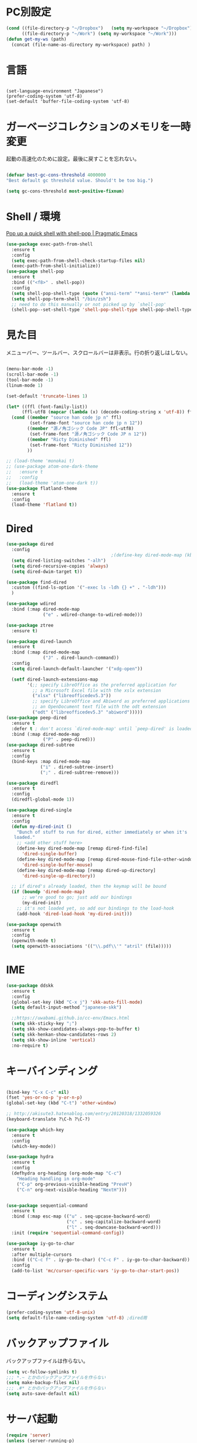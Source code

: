 * PC別設定
  #+BEGIN_SRC emacs-lisp
    (cond ((file-directory-p "~/Dropbox")   (setq my-workspace "~/Dropbox"))
          ((file-directory-p "~/Work") (setq my-workspace "~/Work")))
    (defun get-my-ws (path)
      (concat (file-name-as-directory my-workspace) path) )
  #+END_SRC
* 言語

#+begin_src elisp

(set-language-environment "Japanese")
(prefer-coding-system 'utf-8)
(set-default 'buffer-file-coding-system 'utf-8)
#+end_src

* ガーベージコレクションのメモリを一時変更

  起動の高速化のために設定。最後に戻すことを忘れない。

  #+BEGIN_SRC emacs-lisp

    (defvar best-gc-cons-threshold 4000000
    "Best default gc threshold value. Should't be too big.")

    (setq gc-cons-threshold most-positive-fixnum)

  #+END_SRC

* Shell / 環境

  [[http://pragmaticemacs.com/emacs/pop-up-a-quick-shell-with-shell-pop/][Pop up a quick shell with shell-pop | Pragmatic Emacs]]

  #+BEGIN_SRC emacs-lisp
    (use-package exec-path-from-shell
      :ensure t
      :config
      (setq exec-path-from-shell-check-startup-files nil)
      (exec-path-from-shell-initialize))
    (use-package shell-pop
      :ensure t
      :bind (("<f8>" . shell-pop))
      :config
      (setq shell-pop-shell-type (quote ("ansi-term" "*ansi-term*" (lambda nil (ansi-term shell-pop-term-shell)))))
      (setq shell-pop-term-shell "/bin/zsh")
      ;; need to do this manually or not picked up by `shell-pop'
      (shell-pop--set-shell-type 'shell-pop-shell-type shell-pop-shell-type))

  #+END_SRC

* 見た目
  メニューバー、ツールバー、スクロールバーは非表示。行の折り返しはしない。

  #+BEGIN_SRC emacs-lisp

    (menu-bar-mode -1)
    (scroll-bar-mode -1)
    (tool-bar-mode -1)
    (linum-mode 1)

    (set-default 'truncate-lines 1)

    (let* ((ffl (font-family-list))
          (ffl-utf8 (mapcar (lambda (x) (decode-coding-string x 'utf-8)) ffl)))
      (cond ((member "source han code jp n" ffl)
             (set-frame-font "source han code jp n 12"))
            ((member "源ノ角ゴシック Code JP" ffl-utf8)
             (set-frame-font "源ノ角ゴシック Code JP n 12"))
            ((member "Ricty Diminished" ffl)
             (set-frame-font "Ricty Diminished 12"))
            ))

    ;; (load-theme 'monokai t)
    ;; (use-package atom-one-dark-theme
    ;;   :ensure t
    ;;   :config 
    ;;   (load-theme 'atom-one-dark t))
    (use-package flatland-theme
      :ensure t
      :config
      (load-theme 'flatland t))

  #+END_SRC

* Dired

  #+BEGIN_SRC emacs-lisp
    (use-package dired
      :config
                                            ;(define-key dired-mode-map (kbd "C-t") 'other-window)
      (setq dired-listing-switches "-alh")
      (setq dired-recursive-copies 'always)
      (setq dired-dwim-target t))

    (use-package find-dired
      :custom ((find-ls-option '("-exec ls -ldh {} +" . "-ldh")))
      )

    (use-package wdired
      :bind (:map dired-mode-map
                  ("e" . wdired-change-to-wdired-mode)))

    (use-package ztree
      :ensure t)

    (use-package dired-launch
      :ensure t
      :bind (:map dired-mode-map
                  ("J" . dired-launch-command))
      :config
      (setq dired-launch-default-launcher '("xdg-open"))

      (setf dired-launch-extensions-map
            '(;; specify LibreOffice as the preferred application for
              ;; a Microsoft Excel file with the xslx extension
              ("xlsx" ("libreofficedev5.3"))
              ;; specify LibreOffice and Abiword as preferred applications for
              ;; an OpenDocument text file with the odt extension
              ("odt" ("libreofficedev5.3" "abiword")))))
    (use-package peep-dired
      :ensure t
      :defer t ; don't access `dired-mode-map' until `peep-dired' is loaded
      :bind (:map dired-mode-map
                  ("P" . peep-dired)))
    (use-package dired-subtree
      :ensure t
      :config
      (bind-keys :map dired-mode-map
                 ("i" . dired-subtree-insert)
                 (";" . dired-subtree-remove)))

    (use-package diredfl
      :ensure t
      :config
      (diredfl-global-mode 1))

    (use-package dired-single
      :ensure t
      :config
      (defun my-dired-init ()
        "Bunch of stuff to run for dired, either immediately or when it's
       loaded."
        ;; <add other stuff here>
        (define-key dired-mode-map [remap dired-find-file]
          'dired-single-buffer)
        (define-key dired-mode-map [remap dired-mouse-find-file-other-window]
          'dired-single-buffer-mouse)
        (define-key dired-mode-map [remap dired-up-directory]
          'dired-single-up-directory))

      ;; if dired's already loaded, then the keymap will be bound
      (if (boundp 'dired-mode-map)
          ;; we're good to go; just add our bindings
          (my-dired-init)
        ;; it's not loaded yet, so add our bindings to the load-hook
        (add-hook 'dired-load-hook 'my-dired-init)))

    (use-package openwith
      :ensure t
      :config
      (openwith-mode t)
      (setq openwith-associations '(("\\.pdf\\'" "atril" (file)))))
  #+END_SRC
* IME
  #+BEGIN_SRC emacs-lisp
    (use-package ddskk
      :ensure t
      :config
      (global-set-key (kbd "C-x j") 'skk-auto-fill-mode)
      (setq default-input-method "japanese-skk")

      ;;https://uwabami.github.io/cc-env/Emacs.html
      (setq skk-sticky-key ";")
      (setq skk-show-candidates-always-pop-to-buffer t)
      (setq skk-henkan-show-candidates-rows 2)
      (setq skk-show-inline 'vertical)
      :no-require t)
  #+END_SRC

* キーバインディング
  #+BEGIN_SRC emacs-lisp

    (bind-key "C-x C-c" nil)
    (fset 'yes-or-no-p 'y-or-n-p)
    (global-set-key (kbd "C-t") 'other-window)

    ;; http://akisute3.hatenablog.com/entry/20120318/1332059326
    (keyboard-translate ?\C-h ?\C-?)

    (use-package which-key
      :ensure t
      :config
      (which-key-mode))

    (use-package hydra
      :ensure t
      :config
      (defhydra org-heading (org-mode-map "C-c")
        "Heading handling in org-mode"
        ("C-p" org-previous-visible-heading "PrevH")
        ("C-n" org-next-visible-heading "NextH")))


    (use-package sequential-command
      :ensure t
      :bind (:map esc-map (("u" . seq-upcase-backward-word)
                           ("c" . seq-capitalize-backward-word)
                           ("l" . seq-downcase-backward-word)))
      :init (require 'sequential-command-config))

    (use-package iy-go-to-char
      :ensure t
      :after multiple-cursors
      :bind (("C-c f" . iy-go-to-char) ("C-c F" . iy-go-to-char-backward))
      :config
      (add-to-list 'mc/cursor-specific-vars 'iy-go-to-char-start-pos))
  #+END_SRC

* コーディングシステム
  #+BEGIN_SRC emacs-lisp
    (prefer-coding-system 'utf-8-unix)
    (setq default-file-name-coding-system 'utf-8) ;dired用
  #+END_SRC

* バックアップファイル
  バックアップファイルは作らない。

  #+BEGIN_SRC emacs-lisp
    (setq vc-follow-symlinks t)
    ;;; *.~ とかのバックアップファイルを作らない
    (setq make-backup-files nil)
    ;;; .#* とかのバックアップファイルを作らない
    (setq auto-save-default nil)
  #+END_SRC

* サーバ起動
  #+BEGIN_SRC emacs-lisp
    (require 'server)
    (unless (server-running-p)
      (server-start))
  #+END_SRC

* 補完 / 絞り込み

  #+BEGIN_SRC emacs-lisp
    (use-package ace-window
      :bind (("C-t". ace-window)))

    (use-package projectile
      :ensure t
      :config
      ;;(setq projectile-project-search-path '("~/study" "~/src"))
      (projectile-discover-projects-in-search-path))

    (use-package helm
      :ensure t
      :diminish helm-migemo-mode

      :config
      (setq helm-truncate-lines t)
      (setq helm-migemo-mode 1)
      (global-set-key (kbd "M-x") 'helm-M-x)
      (global-set-key (kbd "C-s") 'helm-swoop)
      (global-set-key (kbd "C-x C-f") 'helm-find-files)
      (global-set-key (kbd "C-x b") 'helm-buffers-list)
      (global-set-key (kbd "<f4>") 'helm-for-files))

    (use-package helm-projectile
      :ensure t
      :bind (("<f5>" . helm-projectile-find-file))
      :config
      (helm-projectile-on))

    (use-package helm-swoop
      :ensure t
      :after helm
      :init
      (setq helm-swoop-pre-input-function (lambda () "")))

  #+END_SRC

* WEB

  #+BEGIN_SRC emacs-lisp
    (use-package eww
      :init
      (setq eww-search-prefix "http://www.google.co.jp/search?q=")
      ;;(setq browse-url-browser-function 'eww-browse-url)
      (setq browse-url-browser-function 'browse-url-generic
            browse-url-generic-program "firefox")
      (defun shr-put-image-alt (spec alt &optional flags)
        (insert alt))
      (defun eww-mode-hook--disable-image ()
        (setq-local shr-put-image-function 'shr-put-image-alt))
      (add-hook 'eww-mode-hook 'eww-mode-hook--disable-image)
      )

  #+END_SRC

* Org

  [[https://emacs.stackexchange.com/questions/26451/agenda-view-for-all-tasks-with-a-project-tag-and-at-a-certain-level][org mode - Agenda view for all tasks with a project tag and at a certain leve...]]
  [[https://emacs.stackexchange.com/questions/41150/top-level-heading-in-the-org-mode-agenda][Top level heading in the `org-mode` agenda - Emacs Stack Exchange]]

  #+BEGIN_SRC emacs-lisp
    (use-package org
                                            ;:ensure org-plus-contrib
      :ensure t
      :bind (("C-c c" . org-capture)
             ("C-c a" . org-agenda)
             ("<f11>" . org-clock-goto))

      :config

      (add-to-list 'org-file-apps '("\\.pdf\\'" . "atril %s"))

      (setq org-src-fontify-natively t)
      (setq org-confirm-babel-evaluate nil)
                                            ;(setq org-src-window-setup 'other-window)
      (setq org-src-window-setup 'current-window)
      (setq org-link-file-path-type 'relative)

      (require 'ob-emacs-lisp)
      (require 'ob-haskell)
      ;;(require 'ob-rust)
      (require 'ox-bibtex)
      (require 'ob-gnuplot)
      (require 'org-habit)
      (require 'org-protocol)

      (setq org-log-done t)

      (setf (alist-get 'file org-link-frame-setup) 'find-file)

      (setf org-html-mathjax-options
            '((path "https://cdn.mathjax.org/mathjax/latest/MathJax.js?config=TeX-AMS-MML_HTMLorMML")
              (scale "100")
              (align "center")
              (indent "2em")
              (mathml nil)))

      (setf org-html-mathjax-template
            "<script type=\"text/javascript\" src=\"%PATH\"></script>")

      ;; active Babel languages
      (org-babel-do-load-languages
       'org-babel-load-languages
       '((haskell . t)
         (emacs-lisp . t)
         (gnuplot . t)
         (latex . t)
         (rust . t)
         (shell . t)
         (python . t)
         (ipython . t)
         ;;(jupyter .t)
         ))

      ;;; Agenda を現在のウィンドウと入れ替えで表示
      (setq org-agenda-window-setup 'current-window)

      (setq org-agenda-files `(,(get-my-ws "Org/inbox.org")
                               ,(get-my-ws "Org/project.org")))
      (setq org-capture-templates `(("t" "Todo [inbox]" entry
                                     (file+headline ,(get-my-ws "Org/inbox.org") "Tasks")
                                     "* TODO %i%?")
                                    ("p" "Protocol" entry
                                     (file+olp+datetree ,(get-my-ws "Org/inbox.org") )
                                     ;;(file+headline ,(get-my-ws "Note/main.org") )
                                     "* %^{Title}\nSource: %u, %c\n  \n #+BEGIN_QUOTE\n%i\n#+END_QUOTE\n\n\n%?")
                                    ("L" "Protocol Link" entry
                                     (file+olp+datetree ,(get-my-ws "Org/inbox.org"))
                                     ;;(file+headline ,(get-my-ws "Note/main.org"))
                                     "* %? [[%:link][%:description]] \nCaptured On: %U")
                                    ("j" "Journal" entry
                                     (file+olp+datetree ,(get-my-ws "Org/journal.org"))
                                     "* %?\nEntered on %U\n%a")))


      (setq org-todo-keywords '((sequence
                                 "NEXT(n)" "TODO(t)" "WAITING(w)" "SOMEDAY(s)"
                                 "|" "DONE(d)" "CANCELLED(c)")))

      (setq org-agenda-custom-commands
            '(("W" "Completed and/or deferred tasks from previous week"
               ((todo "" ((org-agenda-span 7)
                          (org-agenda-start-day "-7d")
                          (org-agenda-entry-types '(:timestamp))
                          (org-agenda-show-log t)))))
              ("h" "Habits" tags-todo "STYLE=\"habit\""
               ((org-agenda-overriding-header "Habits")
                (org-agenda-sorting-strategy
                 '(todo-state-down effort-up category-keep))))
              ("p" "master projects" tags-todo "LEVEL>0/TODO=\"TODO\"")
              ("N" "Todo: Next" tags-todo "TODO=\"NEXT\"")
              ))

      (setq org-format-latex-options (plist-put org-format-latex-options :scale 2.0))

      (setq org-habit-show-habits-only-for-today 1)
      (setq org-agenda-repeating-timestamp-show-all nil))

    (use-package interleave
      :ensure t
      :after org
      :config (setq interleave-split-direction 'horizontal)
      )

    (use-package ob-rust
      :ensure t)

    (use-package ob-ipython
      :ensure t)

    (use-package org-download
      :ensure t
      :after org
      :config
      (setq-default org-download-image-dir "/home/snowfox/画像")
      )

    (use-package org-ref
      :ensure t
      :after org
      :config
      (setq my-ref-bib (get-my-ws "Bibliography/references.bib"))
      (setq my-ref-note (get-my-ws "Bibliography/notes.org"))
      (setq my-ref-pdfs (get-my-ws "Bibliography/bibtex-pdfs/"))
      (setq my-ref-helm-bibtex-notes (get-my-ws
                                      "Bibliography/helm-bibtex-notes/"))

      (setq reftex-default-bibliography '(my-ref-bib))
      ;; ノート、bib ファイル、PDF のディレクトリなどを設定
      (setq org-ref-bibliography-notes my-ref-note
            org-ref-default-bibliography `(,my-ref-bib)
            org-ref-pdf-directory my-ref-pdfs)

      ;; helm-bibtex を使う場合は以下の変数も設定しておく
      (setq bibtex-completion-bibliography my-ref-bib
            bibtex-completion-library-path my-ref-pdfs
            bibtex-completion-notes-path my-ref-helm-bibtex-notes)

      (setq bibtex-completion-display-formats
            '((article       . "${author:5} ${title:40} ${journal:10} ${year:4} ${=has-pdf=:1}${=has-note=:1} ${=type=:3}")
              (inbook        . "${author:5} ${title:40} ${year:4} ${=has-pdf=:1}${=has-note=:1} ${=type=:3}")
              (book          . "${author:5} ${title:40} ${year:4} ${=has-pdf=:1}${=has-note=:1} ${=type=:3}")
              (t             . "${author:5} ${title:40} ${year:4} ${=has-pdf=:1}${=has-note=:1} ${=type=:3}"))))

    (require 'ox-bibtex)
    (use-package ox-latex
      :config
      (require 'ox-latex)

      ;; pdfの生成プロセスで作成される中間ファイルを削除する設定
      (setq org-latex-logfiles-extensions
            (quote ("lof" "lot" "tex" "tex~" "aux" "idx"
                    "log" "out" "toc" "nav" "snm"
                    "vrb" "dvi" "fdb_latexmk"
                    "blg" "brf" "fls" "entoc" "ps"
                    "spl" "bbl" "run.xml" "bcf")))

      (setq org-preview-latex-process-alist
            '((dvipng
               :programs ("xelatex" "dvipng")
               :description "dvi > png"
               :message "you need to install the programs: latex and dvipng."
               :image-input-type "dvi"
               :image-output-type "png"
               :image-size-adjust (1.0 . 1.0)
               :latex-compiler ("xel atex -shell-escape -interaction nonstopmode -output-directory %o %f")
               :image-converter ("dvipng -D %D -T tight -o %O %f"))
              (dvisvgm :programs ("latex" "dvisvgm")
                       :description "dvi > svg"
                       :message "you need to install the programs: latex and dvisvgm."
                       :image-input-type "dvi"
                       :image-output-type "svg"
                       :image-size-adjust (1.7 . 1.5)
                       :latex-compiler ("latex -interaction nonstopmode -output-directory %o %f")
                       :image-converter ("dvisvgm %f -n -b min -c %S -o %O"))
              (imagemagick :programs ("xelatex" "convert")
                           :description "pdf > png"
                           :message "you need to install the programs: latex and imagemagick."
                           :image-input-type "pdf" :image-output-type "png"
                           :image-size-adjust (1.0 . 1.0) :latex-compiler
                           ("xelatex -shell-escape -interaction nonstopmode -output-directory %o %f")
                           :image-converter ("convert -density %D -trim -antialias %f -quality 100 %O"))))

      (setq org-latex-create-formula-image-program 'imagemagick)


      (setq org-latex-compiler "xelatex")

      (setq org-latex-listings 'minted)
      (setq org-latex-minted-options
            '(("style" "friendly")("frame" "lines") ("linenos=true")))
      (setq org-latex-pdf-process
            '("xelatex -shell-escape -interaction nonstopmode -output-directory %o %f"
              "biber %b"
                                            ;"bibtex ~/Dropbox/Bibliography/references"
              "xelatex -shell-escape -interaction nonstopmode -output-directory %o %f"
              "xelatex -shell-escape -interaction nonstopmode -output-directory %o %f"))

      (add-to-list 'auto-mode-alist '("\\.org$" . org-mode))
      (setq org-latex-default-class "koma-jarticle")

      (add-to-list 'org-latex-classes
                   '("koma-article"
                     "\\documentclass{scrartcl}"
                     ("\\section{%s}" . "\\section*{%s}")
                     ("\\subsection{%s}" . "\\subsection*{%s}")
                     ("\\subsubsection{%s}" . "\\subsubsection*{%s}")
                     ("\\paragraph{%s}" . "\\paragraph*{%s}")
                     ("\\subparagraph{%s}" . "\\subparagraph*{%s}")))

      (add-to-list 'org-latex-classes
                   '(
                     "koma-jarticle"
                     "\\documentclass[12pt]{scrartcl}
                           [NO-DEFAULT-PACKAGES]
                           \\usepackage{amsmath}
                           \\usepackage{amssymb}
                           \\usepackage{mathrsfs}
                           \\usepackage{xunicode}
                           \\usepackage{fixltx2e}
                           \\usepackage{zxjatype}
                           \\usepackage[ipa]{zxjafont}
                           \\usepackage{xltxtra}
                           \\usepackage{graphicx}
                           \\usepackage{longtable}
                           \\usepackage{float}
                           \\usepackage{wrapfig}
                           \\usepackage{soul}
                           \\usepackage[xetex]{hyperref}"
                     ("\\section{%s}" . "\\section*{%s}")
                     ("\\subsection{%s}" . "\\subsection*{%s}")
                     ("\\subsubsection{%s}" . "\\subsubsection*{%s}")
                     ("\\paragraph{%s}" . "\\paragraph*{%s}")
                     ("\\subparagraph{%s}" . "\\subparagraph*{%s}")))

      ;; tufte-handout class for writing classy handouts and papers
      (add-to-list 'org-latex-classes
                   '("tufte-handout"
                     "\\documentclass[twoside,nobib]{tufte-handout}
            [NO-DEFAULT-PACKAGES]
            \\usepackage{zxjatype}
            \\usepackage[hiragino-dx]{zxjafont}"
                     ("\\section{%s}" . "\\section*{%s}")
                     ("\\subsection{%s}" . "\\subsection*{%s}")))
      ;; tufte-book class
      (add-to-list 'org-latex-classes
                   '("tufte-book"
                     "\\documentclass[twoside,nobib]{tufte-book}
           [NO-DEFAULT-PACKAGES]
             \\usepackage{zxjatype}
             \\usepackage[hiragino-dx]{zxjafont}"
                     ("\\part{%s}" . "\\part*{%s}")
                     ("\\chapter{%s}" . "\\chapter*{%s}")
                     ("\\section{%s}" . "\\section*{%s}")
                     ("\\subsection{%s}" . "\\subsection*{%s}")
                     ("\\paragraph{%s}" . "\\paragraph*{%s}"))))


    (use-package ox-pandoc
      :ensure t
      :config
      ;; default options for all output formats
      (setq org-pandoc-options '((standalone . t)))
      ;; cancel above settings only for 'docx' format
      (setq org-pandoc-options-for-docx '((standalone . nil)))
      ;; special settings for beamer-pdf and latex-pdf exporters
      (setq org-pandoc-options-for-beamer-pdf '((pdf-engine . "xelatex")))
      (setq org-pandoc-options-for-latex-pdf '((pdf-engine . "xelatex")))
      )


    (use-package org-journal
      :ensure t
      :custom
      (org-journal-dir (get-my-ws "Org/journal"))
      (org-journal-date-format "%A, %d %B %Y"))

    (use-package org-roam
      :init (require 'org-roam-protocol)
      :hook
      (after-init . org-roam-mode)
      :custom
      (org-roam-directory (get-my-ws "org-roam"))
      (org-roam-db-location "/tmp/org-roam")
      :bind (:map org-roam-mode-map
                  (("C-c n l" . org-roam)
                   ("C-c n f" . org-roam-find-file)
                   ("C-c n g" . org-roam-graph-show))
                  :map org-mode-map
                  (("C-c n i" . org-roam-insert)
                   ("C-c n I" . org-roam-insert-immediate)))
      )

    (use-package org-roam-server
      :ensure t
      :config
      (setq org-roam-server-host "127.0.0.1"
            org-roam-server-port 9876
            org-roam-server-export-inline-images t
            org-roam-server-authenticate nil
            org-roam-server-network-poll t
            org-roam-server-network-arrows nil
            org-roam-server-network-label-truncate t
            org-roam-server-network-label-truncate-length 60
            org-roam-server-network-label-wrap-length 20))

    (use-package deft
      :after org
      :bind
      ("C-c n d" . deft)
      :custom
      (deft-recursive t)
      (deft-auto-save-interval 0.0)
      (deft-use-filter-string-for-filename t)
      (deft-default-extension "org")
      (deft-directory (get-my-ws "org-roam")))

    ;; If you installed via MELPA
    (use-package org-roam-bibtex
      :after org-roam
      :hook (org-roam-mode . org-roam-bibtex-mode)
      :bind (:map org-mode-map
                  (("C-c n a" . orb-note-actions))))

    (use-package org-fc
      :load-path "~/.emacs.d/elpa/org-fc"
      :custom (org-fc-directories `(,(get-my-ws "org-roam")))
      :config
      (require 'org-fc-hydra))
  #+END_SRC

* Utility
  #+BEGIN_SRC emacs-lisp
    (use-package expand-region
      :ensure t
      :bind (("C--" . er/expand-region)))

    (use-package iedit
      :ensure t)
  #+END_SRC
* プログラミング

** 一般
   #+BEGIN_SRC emacs-lisp
     ;"))

     (use-package lsp-mode
       :custom ((lsp-inhibit-message t)
                (lsp-message-project-root-warning t)
                (create-lockfiles nil))
       :hook   (prog-major-mode . lsp-prog-major-mode-enable))

     (use-package lsp-ui
       :ensure t
       :after lsp-mode
       :custom (scroll-margin 0)
       :hook   (lsp-mode . lsp-ui-mode))

     ;; タブ
     (setq-default indent-tabs-mode nil)
     (setq-default tab-width 4 indent-tabs-mode nil)

     (use-package flycheck
       :ensure t
       :init
       (add-hook 'after-init-hook #'global-flycheck-mode)
       (setq-default flycheck-disabled-checkers '(emacs-lisp-checkdoc)))

     ;; 選択中の括弧の対を強調する
     (show-paren-mode)

     (use-package smartparens
       :ensure t
       :config
       (require 'smartparens-config)
       (smartparens-global-mode 1))

     (use-package aggressive-indent :ensure t)




     (use-package company
       :ensure t
       :hook (after-init . global-company-mode)
       :config
       (setq company-dabbrev-downcase nil)
       (setq company-idle-delay 0) ; デフォルトは0.5
       (setq company-minimum-prefix-length 2) ; デフォルトは4
       (define-key company-active-map (kbd "M-n") nil)
       (define-key company-active-map (kbd "M-p") nil)
       (define-key company-active-map (kbd "C-n") 'company-select-next)
       (define-key company-active-map (kbd "C-p") 'company-select-previous)
       (define-key company-active-map (kbd "C-h") nil))

     ;; (use-package company-math
     ;;   :ensure t
     ;;   :config 
     ;;   (add-to-list 'company-backends 'company-math-symbols-latex)
     ;;   ;;(add-to-list 'company-backends 'company-math-symbols-unicode)
     ;;   (add-to-list 'company-backends 'company-latex-commands))

     (use-package company-math
       :ensure t
       :after (company)
       :config
                                             ;(setq company-math-disallow-latex-symbols-in-faces nil)
       (setq company-math-allow-latex-symbols-in-faces t)
       (push '(company-latex-commands company-math-symbols-latex) company-backends)
                                             ;(push 'company-latex-commands company-backends)
       )


     (setq gdb-many-windows t)

     (add-hook 'c-mode-common-hook
               '(lambda ()
                  ;; 色々な設定
                  (define-key c-mode-base-map "\C-c\C-c" 'comment-region)
                  (define-key c-mode-base-map "\C-c\M-c" 'uncomment-region)
                  (define-key c-mode-base-map "\C-cg"       'gdb)
                  (define-key c-mode-base-map "\C-cc"       'make)
                  (define-key c-mode-base-map "\C-ce"       'c-macro-expand)
                  (define-key c-mode-base-map "\C-ct"        'toggle-source)))

     (use-package helm-dash
       :ensure t
       :after helm)

     (use-package cmake-mode :ensure t)

     (use-package editorconfig
       :ensure t
       :diminish editorconfig-mode
       :config
       (editorconfig-mode 1))
   #+END_SRC

**  C/C++

   #+BEGIN_SRC emacs-lisp
     ;; (use-package irony
     ;;   :ensure t
     ;;   :init
     ;;   ;; "M-x irony-install-server"
     ;;   (custom-set-variables '(irony-additional-clang-options '("-std=c++11")))
     ;;   (add-to-list 'company-backends 'company-irony)
     ;;   (add-hook 'irony-mode-hook 'irony-cdb-autosetup-compile-options)
     ;;   (add-hook 'c-mode-hook 'irony-mode))

     ;; (use-package rtags
     ;;   :ensure t
     ;;   :init
     ;;   (add-hook 'c-mode-common-hook
     ;;             (lambda ()
     ;;               (when (rtags-is-indexed)
     ;;                 (local-set-key (kbd "M-.") 'rtags-find-symbol-at-point)
     ;;                 (local-set-key (kbd "M-;") 'rtags-find-symbol)
     ;;                 (local-set-key (kbd "M-@") 'rtags-find-references)
     ;;                 (local-set-key (kbd "M-,") 'rtags-location-stack-back)))))
     ;; (use-package cuda-mode
     ;;   :ensure t)
   #+END_SRC

** Haskell
   #+BEGIN_SRC emacs-lisp
     (use-package haskell-mode
       :ensure t
       :init
       (autoload 'haskell-mode "haskell-mode" nil t)
       (autoload 'haskell-cabal "haskell-cabal" nil t)

       (add-to-list 'auto-mode-alist '("\\.hs$" . haskell-mode))
       (add-to-list 'auto-mode-alist '("\\.lhs$" . literate-haskell-mode))
       (add-to-list 'auto-mode-alist '("\\.cabal$" . haskell-cabal-mode))

       (use-package company-ghc
         :ensure t
         :after (company)
         :init
         (add-to-list 'company-backends 'company-ghc)))
   #+END_SRC

** C#
   #+BEGIN_SRC emacs-lisp
    (use-package csharp-mode
      :ensure t)
   #+END_SRC

** Python
   #+BEGIN_SRC emacs-lisp
     (use-package python
       :mode ("\\.py" . python-mode)
       :config
       (setq python-indent-offset 4))

     (use-package elpy :ensure t
       :config
       (elpy-enable))

       ;(use-package ein :ensure t)
       ;https://qiita.com/fury00812/items/08036e78a449d1cbeb48
   #+END_SRC

** Lisp
   #+BEGIN_SRC emacs-lisp
     (setq inferior-lisp-program "ros -Q run")
     (use-package slime
       :ensure t
       :config
       (load (expand-file-name "~/.roswell/helper.el"))
       ;; (setq inferior-lisp-program "/usr/local/bin/sbcl")
       (slime-setup '(slime-repl)))
   #+END_SRC

** Rust
   #+BEGIN_SRC emacs-lisp
          (use-package cargo
            :ensure t)

          (use-package racer
            :ensure t
            :config
            (add-hook 'racer-mode-hook #'eldoc-mode)
            (add-hook 'racer-mode-hook #'company-mode)
            (define-key rust-mode-map (kbd "TAB") #'company-indent-or-complete-common)
            (setq company-tooltip-align-annotations t))

          (use-package company-racer
            :ensure t
            :defer
            :init
            :after company
            (with-eval-after-load 'company
              (add-to-list 'company-backends 'company-racer)))


          (use-package rustic
            :ensure t
            :commands (cargo-minor-mode)
            ;; why? :mode "\\.rs" 
            :config
            (setq rustic-rls-pkg 'lsp)
            (bind-keys :map rustic-mode-map
                       ("C-c TAB" . rustic-format-buffer)
                       ("TAB" . company-indent-or-complete-common))
            (add-to-list 'exec-path (expand-file-name "~/.local/bin/"))
            (setq-default rustic-format-trigger 'on-save)
            (setq rustic-lsp-server 'rust-analyzer)

            :init
            (setq company-tooltip-align-annotations t)
            (add-hook 'rustic-mode-hook #'cargo-minor-mode)
            (add-hook 'rustic-mode-hook #'racer-mode)
            (add-hook 'rustic-mode-hook #'flycheck-mode)
            (add-hook 'rustic-mode-hook #'electric-pair-mode)
            (cl-delete-if (lambda (element) (equal (cdr element) 'rust-mode)) auto-mode-alist)
            (cl-delete-if (lambda (element) (equal (cdr element) 'rustic-mode)) auto-mode-alist)
            (add-to-list 'auto-mode-alist '("\\.rs$" . rustic-mode))
     )
   #+END_SRC

* Mail
  #+BEGIN_SRC emacs-lisp
    (use-package wanderlust
      :ensure t
      :if (file-exists-p (get-my-ws "dotfiles-secret/wanderlust.el"))
      :defer t
      :init
      ;;(load "~/Dropbox/dotfiles-secret/wanderlust.el")
      (load (get-my-ws "dotfiles-secret/wanderlust.el")))
  #+END_SRC

* Etc
  #+BEGIN_SRC emacs-lisp
    (defun ks-venv38 ()
      (pyvenv-activate "~/src/pipenv_3.8/.venv"))

    (defun ks-region-to-link ()
      (interactive)
      (progn
        (goto-char (region-end))
        (insert "][")
        (yank)
        (insert "]]")
        (goto-char (region-beginning))
        (insert "[[")))


    ;; https://emacs.stackexchange.com/questions/31646/how-to-paste-with-indentより転載
    (defun yank-with-indent-2 ()
      (let ((indent
             (buffer-substring-no-properties (line-beginning-position) (line-end-position))))
        (message indent)
        (yank)
        (narrow-to-region (mark t) (point))
        (pop-to-mark-command)
        (replace-string "\n" (concat "\n" indent))
        (widen)))


    (setq large-file-warning-threshold nil)

    (use-package recentf
      :ensure t
      :config
      (setq recentf-max-saved-items 2000) ;; 2000ファイルまで履歴保存する
      (setq recentf-auto-cleanup 'never)  ;; 存在しないファイルは消さない
      (setq recentf-exclude '("/recentf" "COMMIT_EDITMSG" "/.?TAGS" "^/sudo:" "/\\.emacs\\.d/games/*-scores" "/\\.emacs\\.d/\\.cask/"))
      (setq recentf-auto-save-timer (run-with-idle-timer 12000 t 'recentf-save-list)))

    (use-package calendar
      :ensure t
      :bind (("<f9>" . calendar)))

    (defun ks/capture-journal ()
      (interactive)
      (let ((org-journal-find-file #'find-file)
            (frm (make-frame)))
        (progn
          (select-frame-set-input-focus frm)
          (set-frame-position frm (/ (x-display-pixel-width) 3) 0) 
          (org-journal-new-entry nil)
          (local-set-key (kbd "C-c C-c") 'delete-frame))))

    ;;https://superuser.com/questions/308045/disallow-closing-last-emacs-window-via-window-manager-close-button
    (defadvice handle-delete-frame (around my-handle-delete-frame-advice activate)
      "Ask for confirmation before deleting the last frame"
      (let ((frame   (posn-window (event-start event)))
            (numfrs  (length (visible-frame-list))))
        (when (> numfrs 1)
          ad-do-it)))

    ;;===============================================================
    ;; Packages
    ;;===============================================================
    (use-package ediff
      :ensure t
      :config
      (setq ediff-diff-program "~/bin/my-diff.sh")
      ;; コントロール用のバッファを同一フレーム内に表示
      (setq ediff-window-setup-function 'ediff-setup-windows-plain)
      ;; diffのバッファを上下ではなく左右に並べる
      (setq ediff-split-window-function 'split-window-horizontally))

    ;; org-modeのExportでコードを色付きで出力するため
    (use-package htmlize :ensure t)

    (use-package migemo
      :ensure t
      :config
      (setq migemo-command "cmigemo")
      (setq migemo-options '("-q" "--emacs"))

      ;; Set your installed path
      (setq migemo-dictionary "/usr/share/migemo/utf-8/migemo-dict")

      (setq migemo-user-dictionary nil)
      (setq migemo-regex-dictionary nil)
      (setq migemo-coding-system 'utf-8-unix)
      (migemo-init))

    (use-package pdf-tools
      :ensure t

      :mode (("\\.pdf?\\'" . pdf-view-mode))
      :config
      (setq-default pdf-view-display-size 'fit-page))

    (use-package magit
      :ensure t
      :bind (("<f3>" . magit-status))
      :config (add-hook 'ediff-prepare-buffer-hook #'show-all))

    (use-package google-this
      :ensure t)

    ;; (use-package shackle
    ;;   :ensure t
    ;;   :config
    ;;   (shackle-mode t)

    ;;   (setq helm-display-function 'pop-to-buffer)
    ;;   (setq helm-swoop-split-window-function 'display-buffer)

    ;;   ;;(setq  special-display-regexps '("\\*Org Se.*" "CAPTURE-.*?" "\\*Capture\\*"))
    ;;   (setq  special-display-regexps '())

    ;;   (setq shackle-rules
    ;;         '(("*helm-ag*"              :select t   :align right :size 0.5)
    ;;           ("*helm semantic/imenu*"  :select t   :align right :size 0.4)
    ;;           ("*helm org inbuffer*"    :select t   :align right :size 0.4)
    ;;           (flycheck-error-list-mode :select nil :align below :size 0.25)
    ;;           (compilation-mode         :select nil :align below :size 0.25)
    ;;           (messages-buffer-mode     :select t   :align below :size 0.25)
    ;;           (inferior-emacs-lisp-mode :select t   :align below :size 0.25)
    ;;           (ert-results-mode         :select t   :align below :size 0.5)
    ;;           (calendar-mode            :select t   :align below :size 0.25)
    ;;           (racer-help-mode          :select t   :same t)
    ;;           ("*Google Translate*"     :select t   :align below :size 0.3)
    ;;           (help-mode                :select t   :align right :size 0.5)
    ;;           (helpful-mode             :select t   :align right :size 0.5)
    ;;           (" *Deletions*"           :select t   :align below :size 0.25)
    ;;           (" *Marked Files*"        :select t   :align below :size 0.25)
    ;;           ("*Helm Swoop*"           :select t   :align below :size 0.33)
    ;;           ("*Org Note*"             :select t   :align below :size 0.33)
    ;;           ("*Org Links*"            :select t   :align below :size 0.2)
    ;;           (" *Org todo*"            :select t   :align below :size 0.2)
    ;;           ("*Man.*"                 :select t   :align below :size 0.5  :regexp t)
    ;;           ("*helm.*"                :select t   :align below :size 0.33 :regexp t)
    ;;           ("*Org Src.*"             :select t   :same t                  :regexp t))))

    (use-package wrap-region
      :ensure   t
      :diminish wrap-region-mode
      :config
      (wrap-region-global-mode t)
      (wrap-region-add-wrappers
       '(("(" ")")
         ("[" "]")
         ("{" "}")
         ("<" ">")
         ("'" "'")
         ("\"" "\"")
         ("‘" "’"   "q")
         ("“" "”"   "Q")
         ("*" "*"   "b"   org-mode)                 ; bolden
         ("*" "*"   "*"   org-mode)                 ; bolden
         ("/" "/"   "i"   org-mode)                 ; italics
         ("/" "/"   "/"   org-mode)                 ; italics
         ("~" "~"   "c"   org-mode)                 ; code
         ("~" "~"   "~"   org-mode)                 ; code
         ("=" "="   "v"   org-mode)                 ; verbatim
         ("=" "="   "="   org-mode)                 ; verbatim
         ("_" "_"   "u" '(org-mode markdown-mode))  ; underline
         ("**" "**" "b"   markdown-mode)            ; bolden
         ("*" "*"   "i"   markdown-mode)            ; italics
         ("`" "`"   "c" '(markdown-mode ruby-mode)) ; code
         ("`" "'"   "c"   lisp-mode)                ; code
         )))

    (use-package multiple-cursors
      :ensure t
      :config
      (global-set-key (kbd "C-S-c C-S-c") 'mc/edit-lines)
      (global-set-key (kbd "C->") 'mc/mark-next-like-this)
      (global-set-key (kbd "C-<") 'mc/mark-previous-like-this)
      (global-set-key (kbd "C-c C-<") 'mc/mark-all-like-this))

    (use-package open-junk-file
      :ensure t)

    (use-package avy
      :ensure t
      :bind* ("C-." . avy-goto-char-timer)
      :config
      (avy-setup-default))

    (use-package winner
      :init
      (winner-mode 1)
      (global-set-key (kbd "C-z") 'winner-undo))

    (use-package elfeed
      :ensure t
      :if (file-exists-p (get-my-ws "dotfiles-secret/elfeed.el"))
      :init
      (load (get-my-ws "dotfiles-secret/elfeed.el"))
      :config
      (setq shr-inhibit-images t))

    (use-package yasnippet
      :ensure t
      :config
      (yas-global-mode 1))

    (use-package restart-emacs
      :ensure t)

    (use-package persp-mode
      :ensure t)

    (use-package auto-save-buffers-enhanced
      :ensure t)

    (use-package lispxmp
      :ensure t)

    (use-package super-save
      :ensure t
      :diminish super-save-mode
      :init
      (super-save-mode 1)
      (setq super-save-exclude nil)
      (setq super-save-auto-save-when-idle t))

    (use-package auctex
      :defer t
      :ensure t)

    (defun ssbb-pyenv-hook ()
      "Automatically activates pyenv version if .python-version file exists."
      (f-traverse-upwards
       (lambda (path)
         (let ((pyenv-version-path (f-expand ".python-version" path)))
           (if (f-exists? pyenv-version-path)
               (pyenv-mode-set (s-trim (f-read-text pyenv-version-path 'utf-8))))))))

    (add-hook 'find-file-hook 'ssbb-pyenv-hook)

    (use-package gnuplot-mode
      :ensure t)
    (use-package gnuplot
      :ensure t)

    (use-package markdown-mode
      :ensure t
      :commands (markdown-mode gfm-mode)
      :mode (("README\\.md\\'" . gfm-mode)
             ("\\.md\\'" . markdown-mode)
             ("\\.markdown\\'" . markdown-mode))
      :init (setq markdown-command "multimarkdown"))

    (use-package org2blog
      :ensure t
      :defer t
      :if (file-exists-p (get-my-ws "dotfiles-secret/org2blog.el"))
      :after org
      :config
      (load (get-my-ws "dotfiles-secret/org2blog.el")))

    ;; shellの文字化けを回避
    (add-hook 'shell-mode-hook
              (lambda ()
                (set-buffer-process-coding-system 'utf-8-unix 'utf-8-unix)
                ))
    (setq default-process-coding-system '(utf-8 . utf-8))

    (use-package atomic-chrome
      :ensure t
      :init
      (atomic-chrome-start-server))

    (use-package realgud
      :ensure t)

    (use-package undo-tree
      :ensure t
      :config
      (global-undo-tree-mode 1))



    ;; My elisp
    ;;===============================================================

    (defun ks-make-bibtex-symbolic-link (bibkey path)
      (let* ((default-directory my-ref-pdfs)
             (target (f-relative path)))
        (shell-command-to-string
         (s-lex-format "ln -s \"${target}\" ${bibkey}.pdf"))))

    (defun ks-get-books (title)
      (let ((len (/ (length title) 2)))
        (s-lines (shell-command-to-string
                  (s-lex-format "find ~/Dropbox/Book | agrep -E ${len} \"${title}\"")))))

    (defun ks-get-bibtex-title (bibkey)
      (let* ((key bibkey)
             (hs (gethash key (parsebib-collect-entries)))
             (value (cdr (assoc "title" hs)))
             (title (s-chop-prefix "{" (s-chop-suffix "}" value)))
             )
        title))

    (defun ks-get-path-of-book (title)
      (let ((books (ks-get-books title)))
        (helm :sources (helm-build-sync-source "books"
                         :candidates books
                         :fuzzy-match t)
              :buffer "*helm books*")))

    (defun ks-init-bib-pdf (start end)
      (interactive "r")
      (let* ((bibkey (buffer-substring-no-properties start end))
             (title (ks-get-bibtex-title bibkey))
             (path (ks-get-path-of-book title))
             )
        (ks-make-bibtex-symbolic-link bibkey path)))


    (defun join-lines () (interactive)
           (setq fill-column 100000)
           (fill-paragraph nil)
           (setq fill-column 78)
           )

    (defun my-toggle-bar ()
      "メニューバーとツールバーの表示を切り替える関数"
      (lexical-let ((vis 1))
        #'(lambda  ()
            (interactive)
            (progn
              (setq vis (- vis))
              (tool-bar-mode vis)
              (menu-bar-mode vis)))))
    (global-set-key (kbd "<f6>") (my-toggle-bar))

    (setq default-file-name-coding-system 'utf-8)

    (add-to-list 'process-coding-system-alist '("git" utf-8 . utf-8))
    (add-hook 'git-commit-mode-hook
              '(lambda ()
                 (set-buffer-file-coding-system 'utf-8)))

    (defun isbn-to-bibtex-lead-jp (isbn)
      "Search lead.to for ISBN bibtex entry.
               You have to copy the entry if it is on the page to your bibtex
               file."
      (interactive "sISBN: ")
      (browse-url
       (format
        "http://lead.to/amazon/jp/?key=%s+&si=all&op=bt&bn=&so=sa&ht=jp"
        isbn)))

    (setq org-icalendar-combined-agenda-file "~/Dropbox/Org/mycal.ics")

    ;; iCal の説明文
    (setq org-icalendar-combined-description "OrgModeのスケジュール出力")
    ;; カレンダーに適切なタイムゾーンを設定する（google 用には nil が必要）
    (setq org-icalendar-timezone "UTC")
    ;; DONE になった TODO は出力対象から除外する
    (setq org-icalendar-include-todo t)
    ;; （通常は，<>--<> で区間付き予定をつくる．非改行入力で日付がNoteに入らない）
    (setq org-icalendar-use-scheduled '(event-if-todo))
    ;; DL 付きで終日予定にする：締め切り日（スタンプで時間を指定しないこと）
    (setq org-icalendar-use-deadline '(event-if-todo))

    (setq org-export-exclude-category '())

               ;;; define filter. The filter is called on each entry in the agenda.
               ;;; It defines a regexp to search for two timestamps, gets the start
               ;;; and end point of the entry and does a regexp search. It also
               ;;; checks if the category of the entry is in an exclude list and
               ;;; returns either t or nil to skip or include the entry.

    (defun org-mycal-export-limit ()
      "Limit the export to items that have a date, time and a range. Also exclude certain categories."
      (setq org-tst-regexp "<\\([0-9]\\{4\\}-[0-9]\\{2\\}-[0-9]\\{2\\} ... [0-9]\\{2\\}:[0-9]\\{2\\}[^\r\n>]*?\
               \)>")
      (setq org-tstr-regexp (concat org-tst-regexp "--?-?" org-tst-regexp))
      (save-excursion
                                            ; get categories
        (setq mycategory (org-get-category))
                                            ; get start and end of tree
        (org-back-to-heading t)
        (setq mystart    (point))
        (org-end-of-subtree)
        (setq myend      (point))
        (goto-char mystart)
                                            ; search for timerange
        (setq myresult (re-search-forward org-tstr-regexp myend t))
                                            ; search for categories to exclude
        (setq mycatp (member mycategory org-export-exclude-category))
                                            ; return t if ok, nil when not ok
        (if (and myresult (not mycatp)) t nil)))

               ;;; activate filter and call export function
    (defun org-mycal-export ()
      (interactive)
      (let ((org-icalendar-verify-function 'org-mycal-export-limit))
        (org-icalendar-combine-agenda-files)))

  #+END_SRC

* ガーベージコレクションのメモリを戻す
  #+BEGIN_SRC emacs-lisp
(setq gc-cons-threshold best-gc-cons-threshold)
  #+END_SRC
